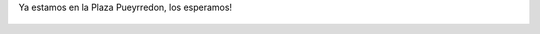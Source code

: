 Ya estamos en la Plaza Pueyrredon, los esperamos!

.. figure:: 7s0p0a.thumbnail.jpg
  :target: 7s0p0a.jpg
